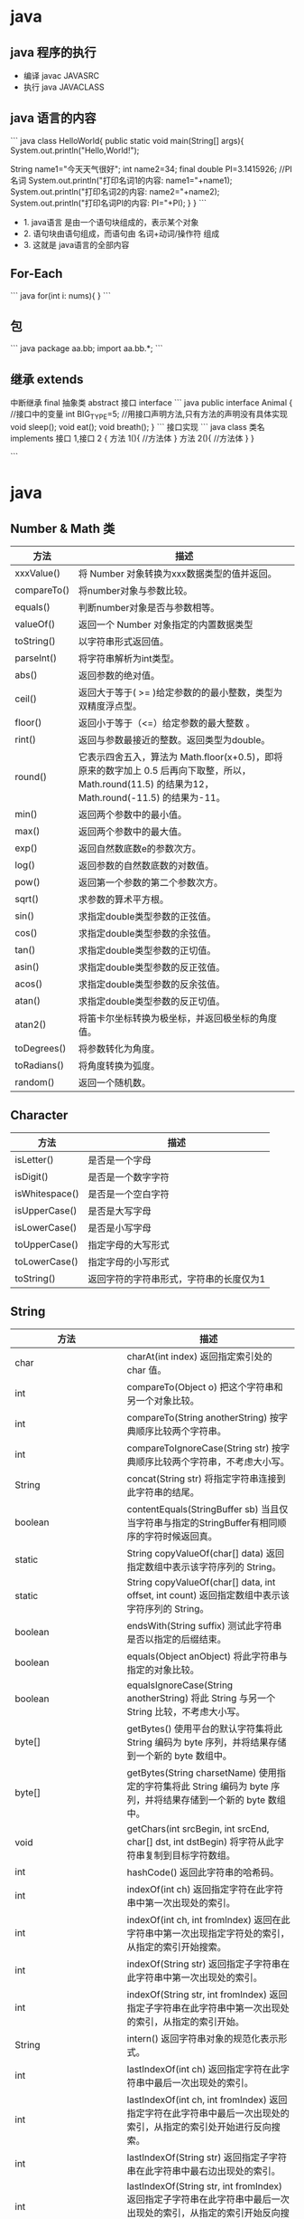 * java
  
  
** java 程序的执行
- 编译  javac JAVASRC
- 执行 java JAVACLASS

** java 语言的内容
``` java
class HelloWorld{
    public static void main(String[] args){
        System.out.println("Hello,World!");
        
        String name1="今天天气很好";
        int name2=34;
        final double PI=3.1415926;  //PI 名词
        System.out.println("打印名词1的内容: name1="+name1);
        System.out.println("打印名词2的内容: name2="+name2);
        System.out.println("打印名词PI的内容: PI="+PI);
        }
    }
```

- 1. java语言 是由一个语句块组成的，表示某个对象
- 2. 语句块由语句组成，而语句由 名词+动词/操作符 组成
- 3. 这就是 java语言的全部内容

** For-Each 
``` java
for(int i: nums){
}
```
** 包
``` java
package aa.bb;
import aa.bb.*;
```
** 继承 extends
中断继承  final
抽象类 abstract
接口 interface
``` java
public interface Animal
{
//接口中的变量
int BIG_TYPE=5;
//用接口声明方法,只有方法的声明没有具体实现
void sleep();
void eat();
void breath();
}
```
接口实现
``` java
class 类名 implements 接口 1,接口 2
{
方法 1(){
//方法体
}
方法 2(){
//方法体
}
}

```

* java
** Number & Math 类
| 方法        | 描述                                                                                                                                              |
|-------------+---------------------------------------------------------------------------------------------------------------------------------------------------|
| xxxValue()  | 将 Number 对象转换为xxx数据类型的值并返回。                                                                                                       |
| compareTo() | 将number对象与参数比较。                                                                                                                          |
| equals()    | 判断number对象是否与参数相等。                                                                                                                    |
| valueOf()   | 返回一个 Number 对象指定的内置数据类型                                                                                                            |
| toString()  | 以字符串形式返回值。                                                                                                                              |
| parseInt()  | 将字符串解析为int类型。                                                                                                                           |
| abs()       | 返回参数的绝对值。                                                                                                                                |
| ceil()      | 返回大于等于( >= )给定参数的的最小整数，类型为双精度浮点型。                                                                                      |
| floor()     | 返回小于等于（<=）给定参数的最大整数 。                                                                                                           |
| rint()      | 返回与参数最接近的整数。返回类型为double。                                                                                                        |
| round()     | 它表示四舍五入，算法为 Math.floor(x+0.5)，即将原来的数字加上 0.5 后再向下取整，所以，Math.round(11.5) 的结果为12，Math.round(-11.5) 的结果为-11。 |
| min()       | 返回两个参数中的最小值。                                                                                                                          |
| max()       | 返回两个参数中的最大值。                                                                                                                          |
| exp()       | 返回自然数底数e的参数次方。                                                                                                                       |
| log()       | 返回参数的自然数底数的对数值。                                                                                                                    |
| pow()       | 返回第一个参数的第二个参数次方。                                                                                                                  |
| sqrt()      | 求参数的算术平方根。                                                                                                                              |
| sin()       | 求指定double类型参数的正弦值。                                                                                                                    |
| cos()       | 求指定double类型参数的余弦值。                                                                                                                    |
| tan()       | 求指定double类型参数的正切值。                                                                                                                    |
| asin()      | 求指定double类型参数的反正弦值。                                                                                                                  |
| acos()      | 求指定double类型参数的反余弦值。                                                                                                                  |
| atan()      | 求指定double类型参数的反正切值。                                                                                                                  |
| atan2()     | 将笛卡尔坐标转换为极坐标，并返回极坐标的角度值。                                                                                                  |
| toDegrees() | 将参数转化为角度。                                                                                                                                |
| toRadians() | 将角度转换为弧度。                                                                                                                                |
| random()    | 返回一个随机数。                                                                                                                                  |

** Character

| 方法           | 描述                                    |
|----------------+-----------------------------------------|
| isLetter()     | 是否是一个字母                          |
| isDigit()      | 是否是一个数字字符                      |
| isWhitespace() | 是否是一个空白字符                      |
| isUpperCase()  | 是否是大写字母                          |
| isLowerCase()  | 是否是小写字母                          |
| toUpperCase()  | 指定字母的大写形式                      |
| toLowerCase()  | 指定字母的小写形式                      |
| toString()     | 返回字符的字符串形式，字符串的长度仅为1 |

** String 

| 方法                  | 描述                                                                                                                     |
|-----------------------+--------------------------------------------------------------------------------------------------------------------------|
| char                  | charAt(int index) 返回指定索引处的 char 值。                                                                             |
| int                   | compareTo(Object o) 把这个字符串和另一个对象比较。                                                                       |
| int                   | compareTo(String anotherString) 按字典顺序比较两个字符串。                                                               |
| int                   | compareToIgnoreCase(String str) 按字典顺序比较两个字符串，不考虑大小写。                                                 |
| String                | concat(String str) 将指定字符串连接到此字符串的结尾。                                                                    |
| boolean               | contentEquals(StringBuffer sb) 当且仅当字符串与指定的StringBuffer有相同顺序的字符时候返回真。                            |
| static                | String copyValueOf(char[] data) 返回指定数组中表示该字符序列的 String。                                                  |
| static                | String copyValueOf(char[] data, int offset, int count) 返回指定数组中表示该字符序列的 String。                           |
| boolean               | endsWith(String suffix) 测试此字符串是否以指定的后缀结束。                                                               |
| boolean               | equals(Object anObject) 将此字符串与指定的对象比较。                                                                     |
| boolean               | equalsIgnoreCase(String anotherString) 将此 String 与另一个 String 比较，不考虑大小写。                                  |
| byte[]                | getBytes() 使用平台的默认字符集将此 String 编码为 byte 序列，并将结果存储到一个新的 byte 数组中。                        |
| byte[]                | getBytes(String charsetName) 使用指定的字符集将此 String 编码为 byte 序列，并将结果存储到一个新的 byte 数组中。          |
| void                  | getChars(int srcBegin, int srcEnd, char[] dst, int dstBegin) 将字符从此字符串复制到目标字符数组。                        |
| int                   | hashCode() 返回此字符串的哈希码。                                                                                        |
| int                   | indexOf(int ch) 返回指定字符在此字符串中第一次出现处的索引。                                                             |
| int                   | indexOf(int ch, int fromIndex) 返回在此字符串中第一次出现指定字符处的索引，从指定的索引开始搜索。                        |
| int                   | indexOf(String str) 返回指定子字符串在此字符串中第一次出现处的索引。                                                     |
| int                   | indexOf(String str, int fromIndex) 返回指定子字符串在此字符串中第一次出现处的索引，从指定的索引开始。                    |
| String                | intern() 返回字符串对象的规范化表示形式。                                                                                |
| int                   | lastIndexOf(int ch) 返回指定字符在此字符串中最后一次出现处的索引。                                                       |
| int                   | lastIndexOf(int ch, int fromIndex) 返回指定字符在此字符串中最后一次出现处的索引，从指定的索引处开始进行反向搜索。        |
| int                   | lastIndexOf(String str) 返回指定子字符串在此字符串中最右边出现处的索引。                                                 |
| int                   | lastIndexOf(String str, int fromIndex) 返回指定子字符串在此字符串中最后一次出现处的索引，从指定的索引开始反向搜索。      |
| int                   | length() 返回此字符串的长度。                                                                                            |
| boolean               | matches(String regex) 告知此字符串是否匹配给定的正则表达式。                                                             |
| boolean               | regionMatches(boolean ignoreCase, int toffset, String other, int ooffset, int len) 测试两个字符串区域是否相等。          |
| boolean               | regionMatches(int toffset, String other, int ooffset, int len) 测试两个字符串区域是否相等。                              |
| String                | replace(char oldChar, char newChar) 返回一个新的字符串，它是通过用 newChar 替换此字符串中出现的所有 oldChar 得到的。     |
| String                | replaceAll(String regex, String replacement) 使用给定的 replacement 替换此字符串所有匹配给定的正则表达式的子字符串。     |
| String                | replaceFirst(String regex, String replacement) 使用给定的 replacement 替换此字符串匹配给定的正则表达式的第一个子字符串。 |
| String[]              | split(String regex) 根据给定正则表达式的匹配拆分此字符串。                                                               |
| String[]              | split(String regex, int limit) 根据匹配给定的正则表达式来拆分此字符串。                                                  |
| boolean               | startsWith(String prefix) 测试此字符串是否以指定的前缀开始。                                                             |
| boolean               | startsWith(String prefix, int toffset) 测试此字符串从指定索引开始的子字符串是否以指定前缀开始。                          |
| CharSequence          | subSequence(int beginIndex, int endIndex) 返回一个新的字符序列，它是此序列的一个子序列。                                 |
| String                | substring(int beginIndex) 返回一个新的字符串，它是此字符串的一个子字符串。                                               |
| String                | substring(int beginIndex, int endIndex) 返回一个新字符串，它是此字符串的一个子字符串。                                   |
| char[]                | toCharArray() 将此字符串转换为一个新的字符数组。                                                                         |
| String                | toLowerCase() 使用默认语言环境的规则将此 String 中的所有字符都转换为小写。                                               |
| String                | toLowerCase(Locale locale) 使用给定 Locale 的规则将此 String 中的所有字符都转换为小写。                                  |
| String                | toString() 返回此对象本身（它已经是一个字符串！）。                                                                      |
| String                | toUpperCase() 使用默认语言环境的规则将此 String 中的所有字符都转换为大写。                                               |
| String                | toUpperCase(Locale locale) 使用给定 Locale 的规则将此 String 中的所有字符都转换为大写。                                  |
| String                | trim() 返回字符串的副本，忽略前导空白和尾部空白。                                                                        |
| static                | String valueOf(primitive data type x) 返回给定data type类型x参数的字符串表示形式。                                       |
| contains(CharSequence | chars) 判断是否包含指定的字符系列。                                                                                      |
| isEmpty()             | 判断字符串是否为空。                                                                                                     |


** StringBuffer
| 方法                                                              | 描述                                                                 |
|-------------------------------------------------------------------+----------------------------------------------------------------------|
| public StringBuffer append(String s)                              | 将指定的字符串追加到此字符序列。                                     |
| public StringBuffer reverse()                                     | 将此字符序列用其反转形式取代。                                       |
| public delete(int start, int end)                                 | 移除此序列的子字符串中的字符。                                       |
| public insert(int offset, int i)                                  | 将 int 参数的字符串表示形式插入此序列中。                            |
| insert(int offset, String str)                                    | 将 str 参数的字符串插入此序列中。                                    |
| replace(int start, int end, String str)                           | 使用给定 String 中的字符替换此序列的子字符串中的字符。               |
| int capacity()                                                    | 返回当前容量。                                                       |
| char charAt(int index)                                            | 返回此序列中指定索引处的 char 值。                                   |
| void ensureCapacity(int minimumCapacity)                          | 确保容量至少等于指定的最小值。                                       |
| void getChars(int srcBegin, int srcEnd, char[] dst, int dstBegin) | 将字符从此序列复制到目标字符数组 dst。                               |
| int indexOf(String str)                                           | 返回第一次出现的指定子字符串在该字符串中的索引。                     |
| int indexOf(String str, int fromIndex)                            | 从指定的索引处开始，返回第一次出现的指定子字符串在该字符串中的索引。 |
| int lastIndexOf(String str)                                       | 返回最右边出现的指定子字符串在此字符串中的索引。                     |
| int lastIndexOf(String str, int fromIndex)                        | 返回 String 对象中子字符串最后出现的位置。                           |
| int length()                                                      | 返回长度（字符数）。                                                 |
| void setCharAt(int index, char ch)                                | 将给定索引处的字符设置为 ch。                                        |
| void setLength(int newLength)                                     | 设置字符序列的长度。                                                 |
| CharSequence subSequence(int start, int end)                      | 返回一个新的字符序列，该字符序列是此序列的子序列。                   |
| String substring(int start)                                       | 返回一个新的 String，它包含此字符序列当前所包含的字符子序列。        |
| String substring(int start, int end)                              | 返回一个新的 String，它包含此序列当前所包含的字符子序列。            |
| String toString()                                                 | 返回此序列中数据的字符串表示形式。                                   |


** 对象
*** 小段字符串拼接 StringBuilder
```
 StringBuilder sb = new StringBuilder();
 sb.append('a');
 sb.append(" is 你妈");
 sb.append(" 的  a\n");
 sb.append("b");
 sb.append(" is 你妈 的 b");
 sb.insert(0, "给大家讲个笑话 ");
 sb.delete(0, 3);

 System.out.println(sb.toString());
 
```

*** 输入 Scanner
```
 Scanner sc = new Scanner(System.in);
 String nl = sc.nextLine();
 System.out.println("键盘输入的是" + nl);
 //读取单词
 String word=sc.next();
 System.out.println("单词是" + word);

 double d = sc.nextDouble();
 System.out.println("double数字是" + d);
```
*** 输入密码 Console
```
 Console c = System.console();
 String username = c.readLine("请输入用户名");
 char[] passwd = c.readPassword("请输入密码");
```
*** 文件输入与输出
```
try {
    //读取文件
    File file = new File("hello.java");
    Scanner s = new Scanner(file);

    String line;
    while (true) {
        line = s.nextLine();
        if (line == null || line.equals(""))
            return;
        System.out.println(line);
    }

} catch (FileNotFoundException e) {
    System.out.println("文件不存在");
}
``` 

* 面向对象，而不是面向过程
** 类路径 (不同的类有不同的编译程序，分开来的)
类路径的设置使用 : (冒号)分隔
如 
```
/home/user/classdir:.:/home/user/archives/archive.jar
```

对 jar 文件目录，可以使用通配符
如 
```
/home/user/classdir:.:/home/user/archives/'*'
```
** 设置类路径 (-classpath / -cp)
```
java -classpath /home/user/classdir:.:/home/user/archives/archive.jar MyProg
```

** 继承 (extends) 与阻止继承 (final)
** 泛型数组 ArrayList<Type>
方法 
- add
- size
- ensureCapacity(100) 分配空间100 
- trimToSize (销减尺寸，注意空间不会增长)

